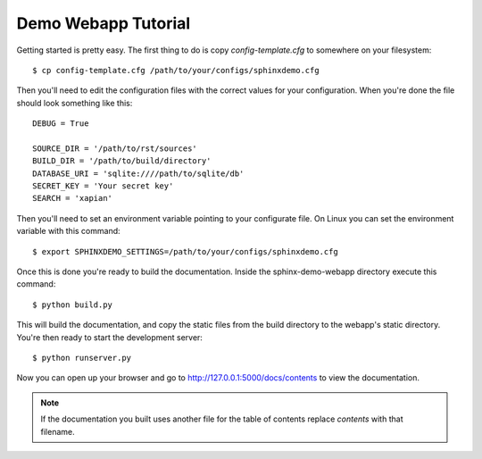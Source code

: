 .. _demotutorial:

Demo Webapp Tutorial
====================

Getting started is pretty easy. The first thing to do is copy
`config-template.cfg` to somewhere on your filesystem::

    $ cp config-template.cfg /path/to/your/configs/sphinxdemo.cfg

Then you'll need to edit the configuration files with the correct values
for your configuration. When you're done the file should look something
like this::

    DEBUG = True

    SOURCE_DIR = '/path/to/rst/sources'
    BUILD_DIR = '/path/to/build/directory'
    DATABASE_URI = 'sqlite:////path/to/sqlite/db'
    SECRET_KEY = 'Your secret key'
    SEARCH = 'xapian'

Then you'll need to set an environment variable pointing to your configurate
file. On Linux you can set the environment variable with this command::

    $ export SPHINXDEMO_SETTINGS=/path/to/your/configs/sphinxdemo.cfg

Once this is done you're ready to build the documentation. Inside the
sphinx-demo-webapp directory execute this command::

    $ python build.py

This will build the documentation, and copy the static files from the build
directory to the webapp's static directory. You're then ready to start the
development server::

    $ python runserver.py

Now you can open up your browser and go to http://127.0.0.1:5000/docs/contents
to view the documentation.

.. note::

    If the documentation you built uses another file for the table of contents
    replace `contents` with that filename.